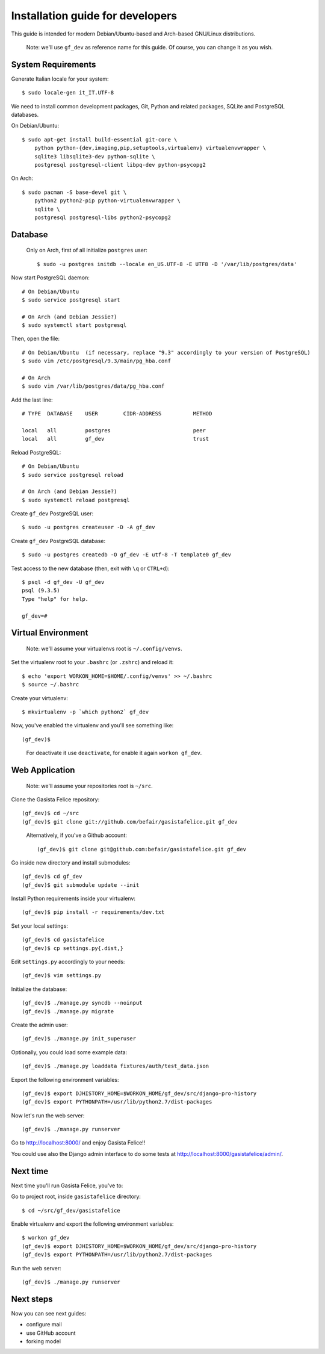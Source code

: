 .. _installationguide:


Installation guide for developers
=================================

This guide is intended for modern Debian/Ubuntu-based and Arch-based GNU/Linux distributions.

    Note: we'll use ``gf_dev`` as reference name for this guide.  Of course, you can change it as you wish.


System Requirements
-------------------

Generate Italian locale for your system::

    $ sudo locale-gen it_IT.UTF-8

We need to install common development packages, Git, Python and related packages, SQLite and PostgreSQL databases.

On Debian/Ubuntu::

    $ sudo apt-get install build-essential git-core \
        python python-{dev,imaging,pip,setuptools,virtualenv} virtualenvwrapper \
        sqlite3 libsqlite3-dev python-sqlite \
        postgresql postgresql-client libpq-dev python-psycopg2

On Arch::

    $ sudo pacman -S base-devel git \
        python2 python2-pip python-virtualenvwrapper \
        sqlite \
        postgresql postgresql-libs python2-psycopg2


Database
--------

    Only on Arch, first of all initialize ``postgres`` user::

        $ sudo -u postgres initdb --locale en_US.UTF-8 -E UTF8 -D '/var/lib/postgres/data'

Now start PostgreSQL daemon::

    # On Debian/Ubuntu
    $ sudo service postgresql start

    # On Arch (and Debian Jessie?)
    $ sudo systemctl start postgresql

Then, open the file::

    # On Debian/Ubuntu  (if necessary, replace "9.3" accordingly to your version of PostgreSQL)
    $ sudo vim /etc/postgresql/9.3/main/pg_hba.conf

    # On Arch
    $ sudo vim /var/lib/postgres/data/pg_hba.conf

Add the last line::
		
    # TYPE  DATABASE    USER        CIDR-ADDRESS          METHOD

    local   all         postgres                          peer
    local   all         gf_dev                            trust

Reload PostgreSQL::

    # On Debian/Ubuntu
    $ sudo service postgresql reload

    # On Arch (and Debian Jessie?)
    $ sudo systemctl reload postgresql

Create ``gf_dev`` PostgreSQL user::

    $ sudo -u postgres createuser -D -A gf_dev

Create ``gf_dev`` PostgreSQL database::

    $ sudo -u postgres createdb -O gf_dev -E utf-8 -T template0 gf_dev

Test access to the new database (then, exit with ``\q`` or ``CTRL+d``)::

    $ psql -d gf_dev -U gf_dev
    psql (9.3.5)
    Type "help" for help.

    gf_dev=#


Virtual Environment
-------------------

    Note: we'll assume your virtualenvs root is ``~/.config/venvs``.

Set the virtualenv root to your ``.bashrc`` (or ``.zshrc``) and reload it::

    $ echo 'export WORKON_HOME=$HOME/.config/venvs' >> ~/.bashrc
    $ source ~/.bashrc

Create your virtualenv::

    $ mkvirtualenv -p `which python2` gf_dev

Now, you've enabled the virtualenv and you'll see something like::

    (gf_dev)$

..

    For deactivate it use ``deactivate``, for enable it again ``workon gf_dev``.


Web Application
---------------

    Note: we'll assume your repositories root is ``~/src``.

Clone the Gasista Felice repository::

    (gf_dev)$ cd ~/src
    (gf_dev)$ git clone git://github.com/befair/gasistafelice.git gf_dev

..

    Alternatively, if you've a Github account::

        (gf_dev)$ git clone git@github.com:befair/gasistafelice.git gf_dev

Go inside new directory and install submodules::

    (gf_dev)$ cd gf_dev
    (gf_dev)$ git submodule update --init

Install Python requirements inside your virtualenv::

    (gf_dev)$ pip install -r requirements/dev.txt

Set your local settings::

    (gf_dev)$ cd gasistafelice
    (gf_dev)$ cp settings.py{.dist,}

Edit ``settings.py`` accordingly to your needs::

    (gf_dev)$ vim settings.py

Initialize the database::

    (gf_dev)$ ./manage.py syncdb --noinput
    (gf_dev)$ ./manage.py migrate

Create the admin user::

    (gf_dev)$ ./manage.py init_superuser

Optionally, you could load some example data::

    (gf_dev)$ ./manage.py loaddata fixtures/auth/test_data.json

Export the following environment variables::

    (gf_dev)$ export DJHISTORY_HOME=$WORKON_HOME/gf_dev/src/django-pro-history
    (gf_dev)$ export PYTHONPATH=/usr/lib/python2.7/dist-packages

Now let's run the web server::

    (gf_dev)$ ./manage.py runserver

Go to http://localhost:8000/ and enjoy Gasista Felice!!

You could use also the Django admin interface to do some tests at http://localhost:8000/gasistafelice/admin/.


Next time
---------

Next time you'll run Gasista Felice, you've to:

Go to project root, inside ``gasistafelice`` directory::

    $ cd ~/src/gf_dev/gasistafelice

Enable virtualenv and export the following environment variables::

    $ workon gf_dev
    (gf_dev)$ export DJHISTORY_HOME=$WORKON_HOME/gf_dev/src/django-pro-history
    (gf_dev)$ export PYTHONPATH=/usr/lib/python2.7/dist-packages

Run the web server::

    (gf_dev)$ ./manage.py runserver


Next steps
----------

Now you can see next guides:

* configure mail
* use GitHub account
* forking model
